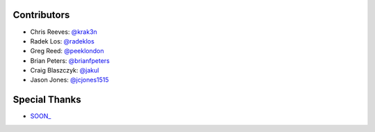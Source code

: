 Contributors
------------

* Chris Reeves: `@krak3n <http://github.com/krak3n>`_
* Radek Los: `@radeklos <http://github.com/radeklos>`_
* Greg Reed: `@peeklondon <http://github.com/peeklondon>`_
* Brian Peters: `@brianfpeters <http://github.com/brianfpeters>`_
* Craig Blaszczyk: `@jakul <https://github.com/jakul>`_
* Jason Jones: `@jcjones1515 <https://github.com/jcjones1515>`_

Special Thanks
--------------

* `SOON_ <http://thisissoon.com>`_
